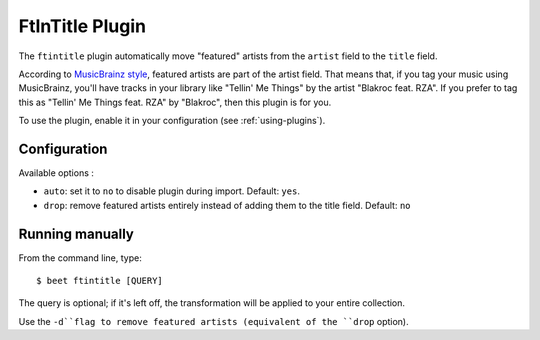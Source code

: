 FtInTitle Plugin
================

The ``ftintitle`` plugin automatically move "featured" artists from the
``artist`` field to the ``title`` field.

According to `MusicBrainz style`_, featured artists are part of the artist
field. That means that, if you tag your music using MusicBrainz, you'll have
tracks in your library like "Tellin' Me Things" by the artist "Blakroc feat.
RZA". If you prefer to tag this as "Tellin' Me Things feat. RZA" by "Blakroc",
then this plugin is for you.

To use the plugin, enable it in your configuration (see :ref:`using-plugins`).

Configuration
-------------

Available options :

- ``auto``: set it to ``no`` to disable plugin during import.
  Default: ``yes``.
- ``drop``: remove featured artists entirely instead of adding them to the
  title field.
  Default: ``no``

Running manually
----------------

From the command line, type::

    $ beet ftintitle [QUERY]

The query is optional; if it's left off, the transformation will be applied to
your entire collection.

Use the ``-d``flag to remove featured artists (equivalent of the ``drop``
option).

.. _MusicBrainz style: http://musicbrainz.org/doc/Style
